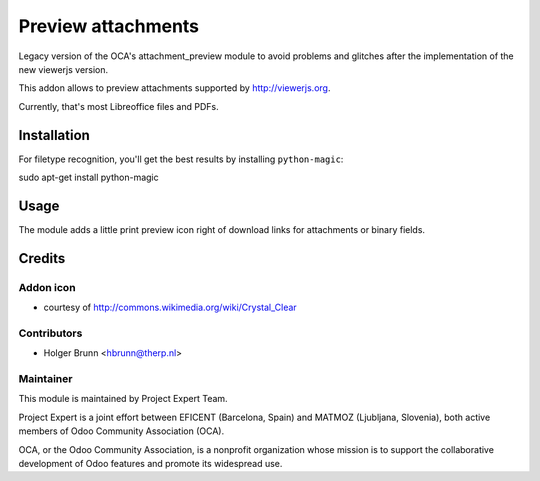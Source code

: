 ===================
Preview attachments
===================

Legacy version of the OCA's attachment_preview module to avoid problems and
glitches after the implementation of the new viewerjs version.

This addon allows to preview attachments supported by http://viewerjs.org.

Currently, that's most Libreoffice files and PDFs.

Installation
============

For filetype recognition, you'll get the best results by installing
``python-magic``::

sudo apt-get install python-magic

Usage
=====

The module adds a little print preview icon right of download links for
attachments or binary fields.

Credits
=======

Addon icon
----------

* courtesy of http://commons.wikimedia.org/wiki/Crystal_Clear


Contributors
------------

* Holger Brunn <hbrunn@therp.nl>


Maintainer
----------

.. image:: https://www.project.expert/logo.png
   :alt: Project Expert
   :target: http://project.expert

This module is maintained by Project Expert Team.

Project Expert is a joint effort between EFICENT (Barcelona, Spain) and MATMOZ (Ljubljana, Slovenia),
both active members of Odoo Community Association (OCA).

.. image:: http://odoo-community.org/logo.png
   :alt: Odoo Community Association
   :target: http://odoo-community.org

OCA, or the Odoo Community Association, is a nonprofit organization whose
mission is to support the collaborative development of Odoo features and
promote its widespread use.
